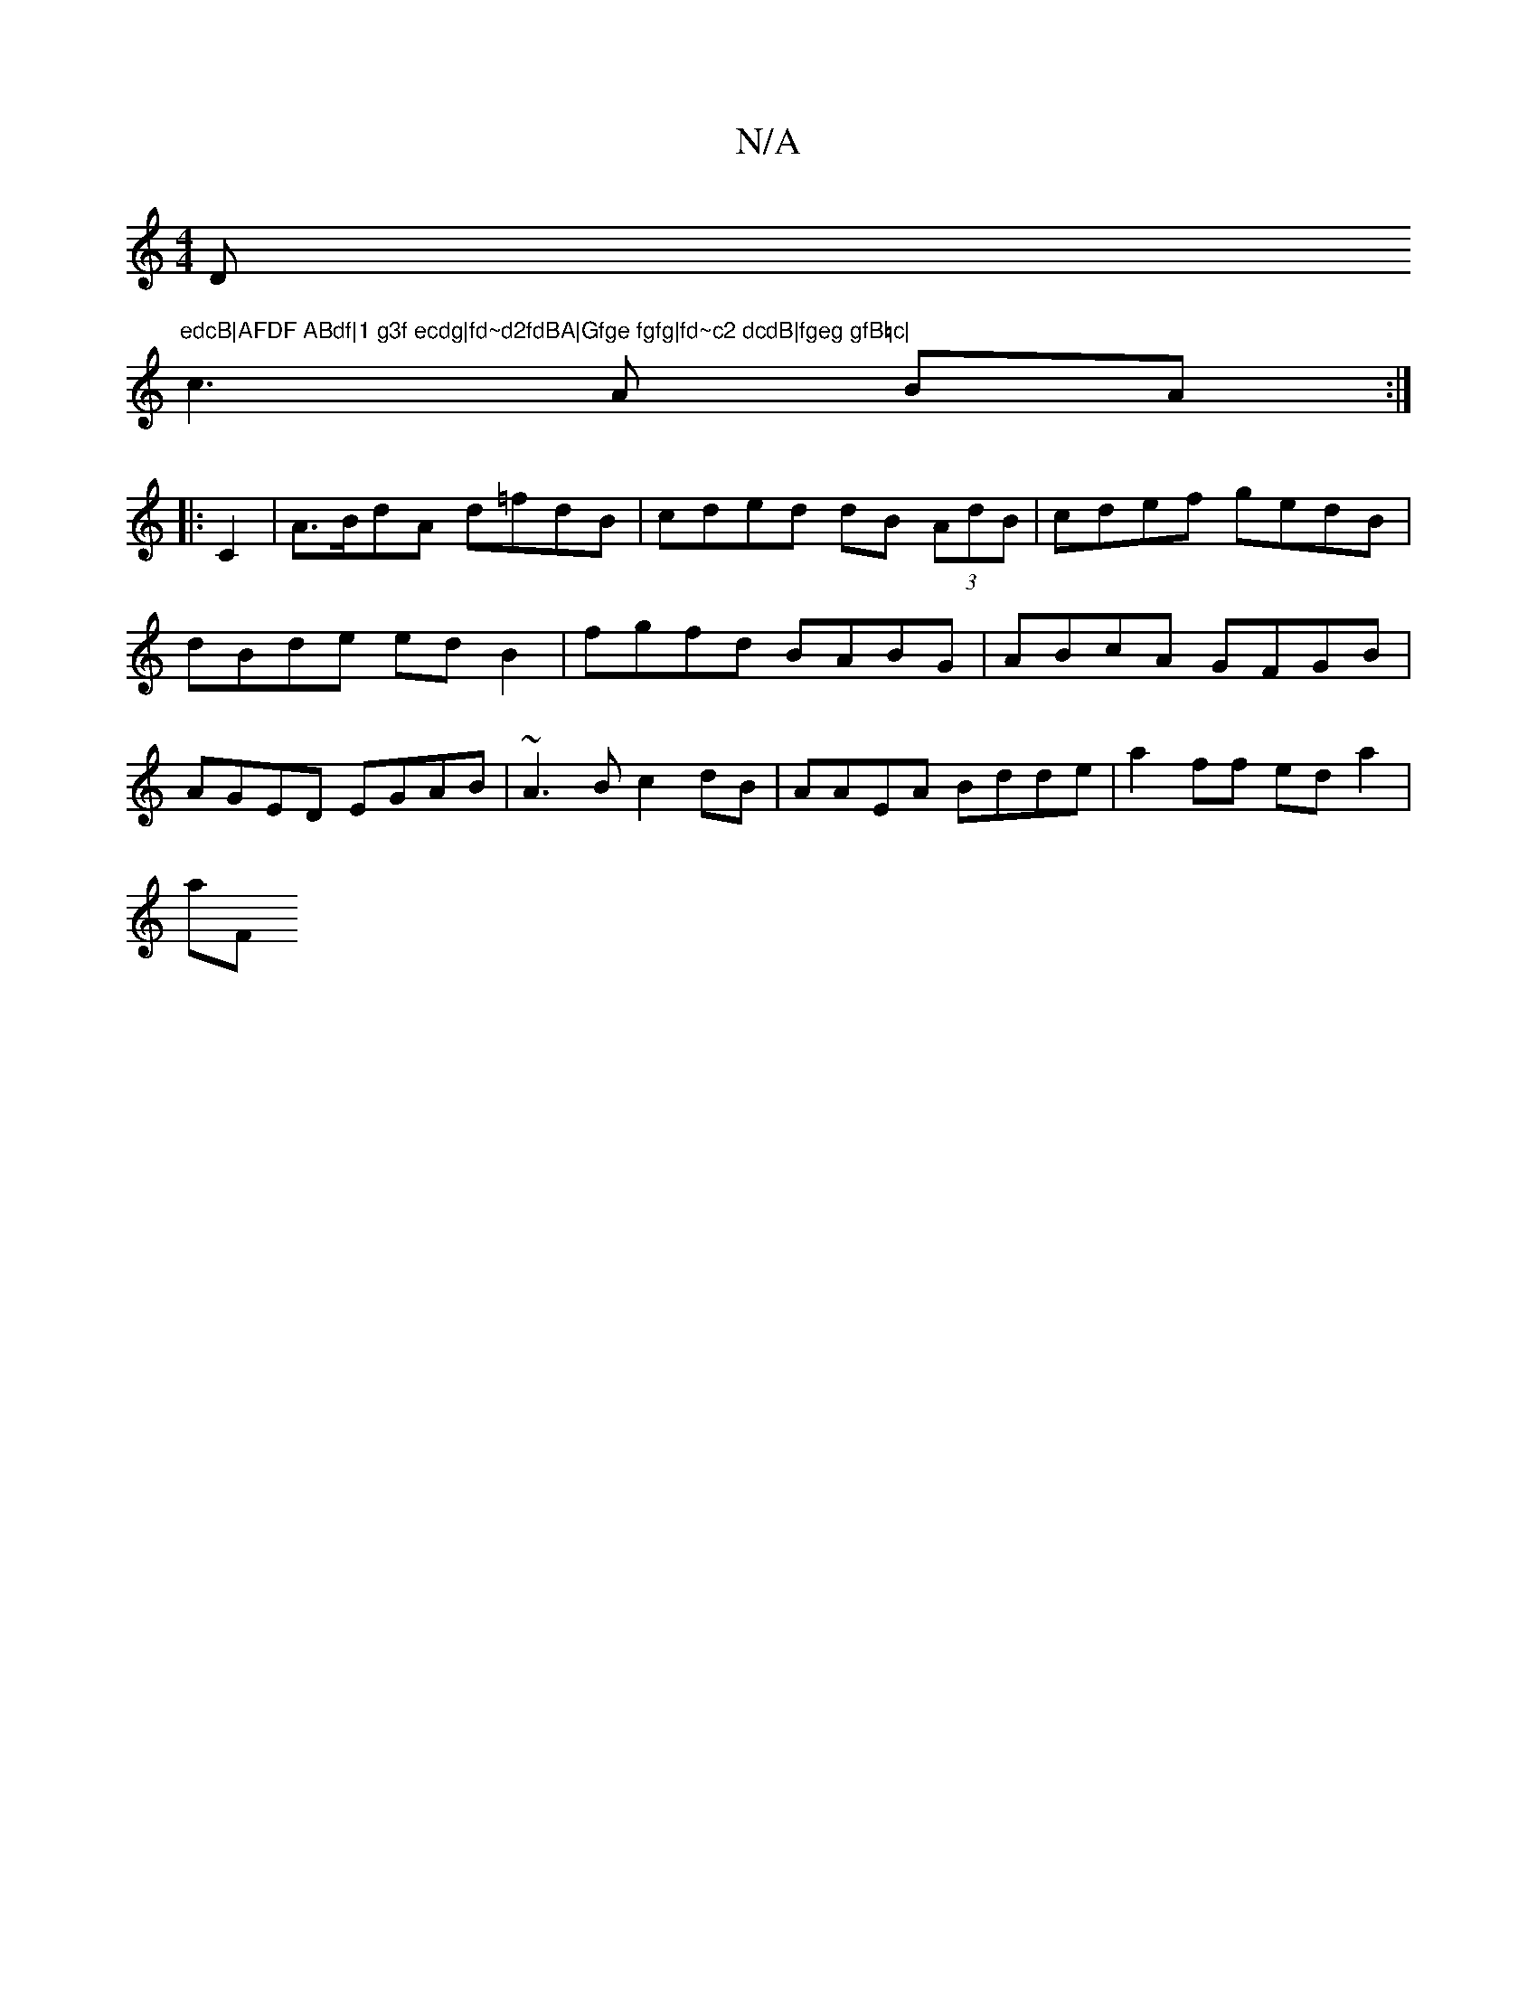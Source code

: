 X:1
T:N/A
M:4/4
R:N/A
K:Cmajor
D"edcB|AFDF ABdf|1 g3f ecdg|fd~d2fdBA|Gfge fgfg|fd~c2 dcdB|fgeg gfB=c|
c3 A BA:|
|: C2 |A>BdA d=fdB | cded dB (3AdB |cdef gedB|dBde edB2|fgfd BABG|ABcA GFGB|AGED EGAB|~A3B c2dB|AAEA Bdde|a2ff eda2|
aF
